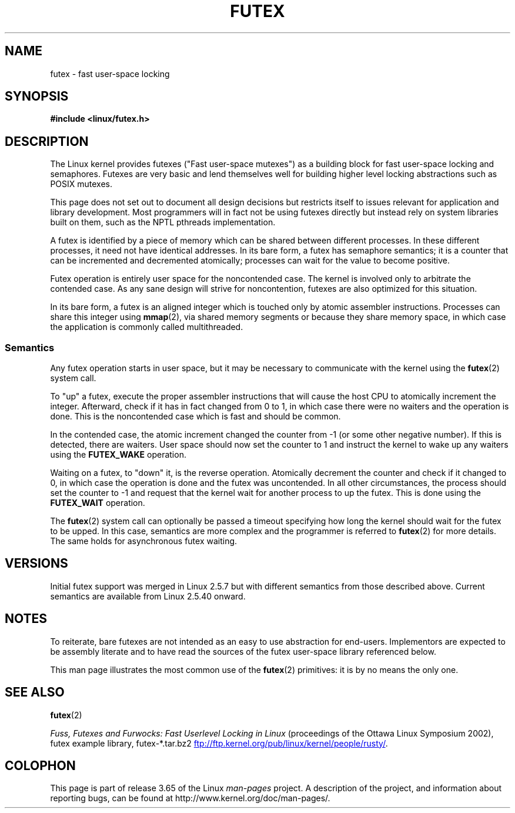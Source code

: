 .\" This manpage has been automatically generated by docbook2man
.\" from a DocBook document.  This tool can be found at:
.\" <http://shell.ipoline.com/~elmert/comp/docbook2X/>
.\" Please send any bug reports, improvements, comments, patches,
.\" etc. to Steve Cheng <steve@ggi-project.org>.
.\"
.\" %%%LICENSE_START(MIT)
.\" This page is made available under the MIT license.
.\" %%%LICENSE_END
.\"
.TH FUTEX 7 2012-08-05 "Linux" "Linux Programmer's Manual"
.SH NAME
futex \- fast user-space locking
.SH SYNOPSIS
.nf
.B #include <linux/futex.h>
.fi
.SH DESCRIPTION
.PP
The Linux kernel provides futexes ("Fast user-space mutexes")
as a building block for fast user-space
locking and semaphores.
Futexes are very basic and lend themselves well for building higher level
locking abstractions such as POSIX mutexes.
.PP
This page does not set out to document all design decisions
but restricts itself to issues relevant for
application and library development.
Most programmers will in fact not be using futexes directly but
instead rely on system libraries built on them,
such as the NPTL pthreads implementation.
.PP
A futex is identified by a piece of memory which can be
shared between different processes.
In these different processes, it need not have identical addresses.
In its bare form, a futex has semaphore semantics;
it is a counter that can be incremented and decremented atomically;
processes can wait for the value to become positive.
.PP
Futex operation is entirely user space for the noncontended case.
The kernel is involved only to arbitrate the contended case.
As any sane design will strive for noncontention,
futexes are also optimized for this situation.
.PP
In its bare form, a futex is an aligned integer which is
touched only by atomic assembler instructions.
Processes can share this integer using
.BR mmap (2),
via shared memory segments or because they share memory space,
in which case the application is commonly called multithreaded.
.SS Semantics
.PP
Any futex operation starts in user space,
but it may be necessary to communicate with the kernel using the
.BR futex (2)
system call.
.PP
To "up" a futex, execute the proper assembler instructions that
will cause the host CPU to atomically increment the integer.
Afterward, check if it has in fact changed from 0 to 1, in which case
there were no waiters and the operation is done.
This is the noncontended case which is fast and should be common.
.PP
In the contended case, the atomic increment changed the counter
from \-1  (or some other negative number).
If this is detected, there are waiters.
User space should now set the counter to 1 and instruct the
kernel to wake up any waiters using the
.B FUTEX_WAKE
operation.
.PP
Waiting on a futex, to "down" it, is the reverse operation.
Atomically decrement the counter and check if it changed to 0,
in which case the operation is done and the futex was uncontended.
In all other circumstances, the process should set the counter to \-1
and request that the kernel wait for another process to up the futex.
This is done using the
.B FUTEX_WAIT
operation.
.PP
The
.BR futex (2)
system call can optionally be passed a timeout specifying how long
the kernel should
wait for the futex to be upped.
In this case, semantics are more complex and the programmer is referred
to
.BR futex (2)
for
more details.
The same holds for asynchronous futex waiting.
.SH VERSIONS
.PP
Initial futex support was merged in Linux 2.5.7
but with different semantics from those described above.
Current semantics are available from Linux 2.5.40 onward.
.SH NOTES
.PP
To reiterate, bare futexes are not intended as an easy to use
abstraction for end-users.
Implementors are expected to be assembly literate and to have read
the sources of the futex user-space library referenced
below.
.PP
This man page illustrates the most common use of the
.BR futex (2)
primitives: it is by no means the only one.
.\" .SH "AUTHORS"
.\" .PP
.\" Futexes were designed and worked on by Hubertus Franke
.\" (IBM Thomas J. Watson Research Center),
.\" Matthew Kirkwood, Ingo Molnar (Red Hat) and
.\" Rusty Russell (IBM Linux Technology Center).
.\" This page written by bert hubert.
.SH SEE ALSO
.BR futex (2)

.IR "Fuss, Futexes and Furwocks: Fast Userlevel Locking in Linux"
(proceedings of the Ottawa Linux Symposium 2002),
futex example library, futex-*.tar.bz2
.UR ftp://ftp.kernel.org\:/pub\:/linux\:/kernel\:/people\:/rusty/
.UE .
.SH COLOPHON
This page is part of release 3.65 of the Linux
.I man-pages
project.
A description of the project,
and information about reporting bugs,
can be found at
\%http://www.kernel.org/doc/man\-pages/.
